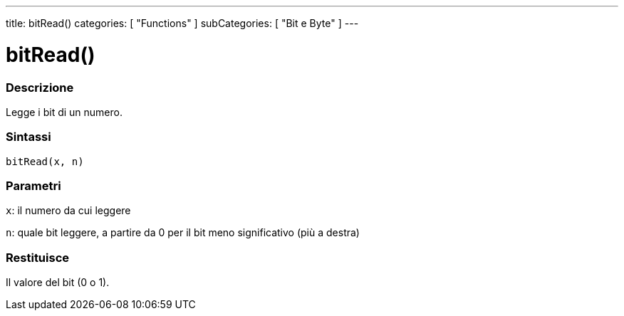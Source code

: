 ---
title: bitRead()
categories: [ "Functions" ]
subCategories: [ "Bit e Byte" ]
---





= bitRead()


// OVERVIEW SECTION STARTS
[#overview]
--

[float]
=== Descrizione
Legge i bit di un numero.
[%hardbreaks]


[float]
=== Sintassi
`bitRead(x, n)`


[float]
=== Parametri
`x`: il numero da cui leggere

`n`: quale bit leggere, a partire da 0 per il bit meno significativo (più a destra)



[float]
=== Restituisce
Il valore del bit (0 o 1).


--
// OVERVIEW SECTION ENDS